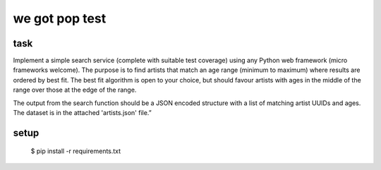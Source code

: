 we got pop test
=================

task
----------------

Implement a simple search service (complete with suitable test coverage) using
any Python web framework (micro frameworks welcome). The purpose is to find
artists that match an age range (minimum to maximum) where results are ordered
by best fit. The best fit algorithm is open to your choice, but should favour
artists with ages in the middle of the range over those at the edge of the
range.

The output from the search function should be a JSON encoded structure with a
list of matching artist UUIDs and ages. The dataset is in the attached
'artists.json' file.”


setup
-------

 $ pip install -r requirements.txt
